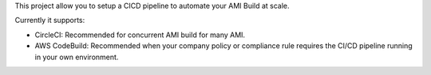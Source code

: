 This project allow you to setup a CICD pipeline to automate your AMI Build at scale.

Currently it supports:

- CircleCI: Recommended for concurrent AMI build for many AMI.
- AWS CodeBuild: Recommended when your company policy or compliance rule requires the CI/CD pipeline running in your own environment.
